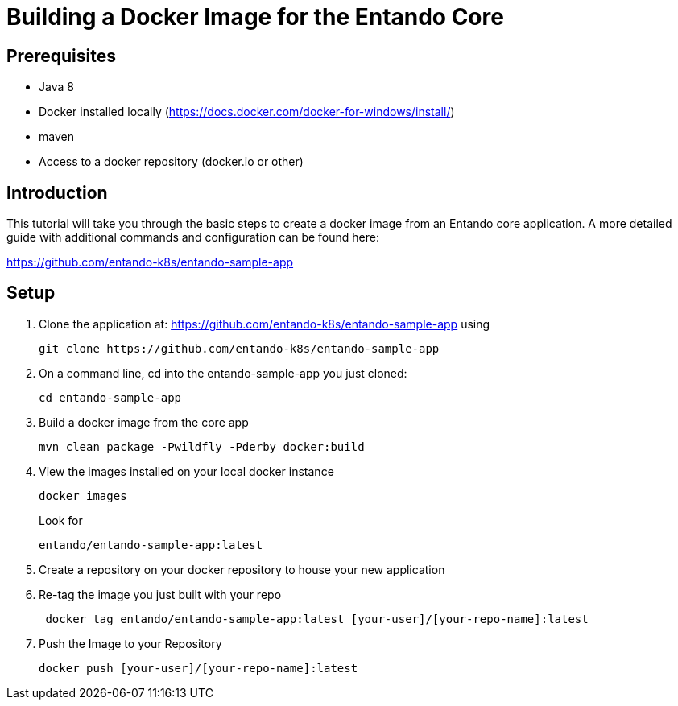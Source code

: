 = Building a Docker Image for the Entando Core

== Prerequisites

* Java 8
* Docker installed locally (https://docs.docker.com/docker-for-windows/install/)
* maven
* Access to a docker repository (docker.io or other)



== Introduction

This tutorial will take you through the basic steps to create a docker image from an Entando core application.
A more detailed guide with additional commands and configuration can be found here:

https://github.com/entando-k8s/entando-sample-app

== Setup

1. Clone the application at: https://github.com/entando-k8s/entando-sample-app using
+
```
git clone https://github.com/entando-k8s/entando-sample-app
```
+
2. On a command line, cd into the entando-sample-app you just cloned:
+
```
cd entando-sample-app
```
+
3. Build a docker image from the core app
+
```
mvn clean package -Pwildfly -Pderby docker:build
```
+
4. View the images installed on your local docker instance
+
```
docker images
```
+
Look for
+
```
entando/entando-sample-app:latest
```
+
5. Create a repository on your docker repository to house your new application
6. Re-tag the image you just built with your repo
+
```
 docker tag entando/entando-sample-app:latest [your-user]/[your-repo-name]:latest
```
+
7. Push the Image to your Repository
+
```
docker push [your-user]/[your-repo-name]:latest
```
